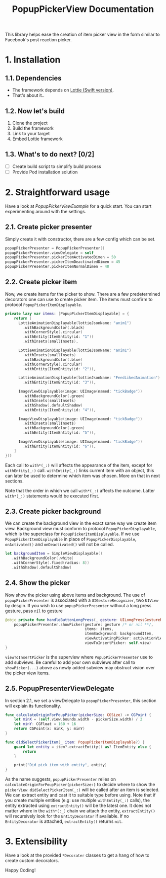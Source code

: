 #+STARTUP: indent
#+TITLE: PopupPickerView Documentation

This library helps ease the creation of item picker view in the form similar to Facebook's post reaction picker.

[[./demo.gif]]

* 1. Installation
** 1.1. Dependencies
- The framework depends on [[https://github.com/airbnb/lottie-ios][Lottie (Swift version)]].
- That's about it..

** 1.2. Now let's build
1. Clone the project
2. Build the framework
3. Link to your target
4. Embed Lottie framework

** 1.3. What's to do next? [0/2]
- [ ] Create build script to simplify build process
- [ ] Provide Pod installation solution

* 2. Straightforward usage
Have a look at /PopupPickerViewExample/ for a quick start. You can start experimenting around with the settings. 

** 2.1. Create picker presenter
Simply create it with constructor, there are a few config which can be set.

#+BEGIN_SRC swift
  popupPickerPresenter = PopupPickerPresenter()
  popupPickerPresenter.viewDelegate = self
  popupPickerPresenter.pickerItemActivatedDimen = 50
  popupPickerPresenter.pickerItemDeactivatedDimen = 45
  popupPickerPresenter.pickerItemNormalDimen = 40
#+END_SRC

** 2.2. Create picker item
Now, we create items for the picker to show. There are a few predetermined decorators one can use to create picker item.
The items must confirm to protocol ~PopupPickerItemDisplayable~.

#+BEGIN_SRC swift
  private lazy var items: [PopupPickerItemDisplayable] = {
      return [
        LottieAnimationDisplayable(lottieJsonName: "anim1")
          .withBackgroundColor(.black)
          .withCornerStyle(.circular)
          .withEntity(ItemEntity(id: "1"))
          .withInsets(smallInsets),

        LottieAnimationDisplayable(lottieJsonName: "anim1")
          .withInsets(smallInsets)
          .withBackgroundColor(.blue)
          .withCornerStyle(.circular)
          .withEntity(ItemEntity(id: "2")),

        LottieAnimationDisplayable(lottieJsonName: "FeedLikedAnimation")
          .withEntity(ItemEntity(id: "3")),

        ImageViewDisplayable(image: UIImage(named: "tickBadge"))
          .withBackgroundColor(.green)
          .withInsets(smallInsets)
          .withShadow(.defaultShadow)
          .withEntity(ItemEntity(id: "4")),

        ImageViewDisplayable(image: UIImage(named: "tickBadge"))
          .withInsets(smallInsets)
          .withBackgroundColor(.green)
          .withEntity(ItemEntity(id: "5")),

        ImageViewDisplayable(image: UIImage(named: "tickBadge"))
          .withEntity(ItemEntity(id: "6")),
      ]
  }()
#+END_SRC

Each call to ~with*(_:)~ will affects the appearance of the item, except for ~withEntity(_:)~ call.
~withEntity(_:)~ links current item with an object, this can later be used to determine which item was chosen.
More on that in next sections.

Note that the order in which we call ~with*(_:)~ affects the outcome.
Latter ~with*(_:)~ statements would be executed first.

** 2.3. Create picker background
We can create the background view in the exact same way we create item view.
Background view must conform to protocol ~PopupPickerDisplayable~, which is the superclass for ~PopupPickerItemDisplayable~.
If we use ~PopupPickerItemDisplayable~ in place of ~PopupPickerDisplayable~, ~onActivated()~ and ~onDeactivated()~ will not be called.

#+BEGIN_SRC swift
  let backgroundItem = SimpleViewDisplayable()
     .withBackgroundColor(.white)
     .withCornerStyle(.fixed(radius: 8))
     .withShadow(.defaultShadow)
#+END_SRC

** 2.4. Show the picker
Now show the picker using above items and background.
The use of ~popupPickerPresenter~ is associated with a ~UIGestureRecognizer~, two ~UIView~ by desgin.
If you wish to use ~popupPickerPresenter~ without a long press gesture, pass ~nil~ to gesture

#+BEGIN_SRC swift
  @objc private func handleButtonLongPress(_ gesture: UILongPressGestureRecognizer) {
      popupPickerPresenter.showPicker(gesture: gesture /* or nil **/,
                                      items: items,
                                      itemBackground: backgroundItem,
                                      viewActivatingPicker: activationView,
                                      viewToInsertPicker: self.view)
  }
#+END_SRC

~viewToInsertPicker~ is the superview where ~PopupPickerPresenter~ use to add subviews.
Be careful to add your own subviews after call to  ~showPicker(...)~ above as newly added subview may obstruct vision over the picker view items.

** 2.5. PopupPresenterViewDelegate

In section 2.1, we set a viewDelegate to ~popupPickerPresenter~, this section will explain its functionality.

#+BEGIN_SRC swift
  func calculateOriginForPoupPicker(pickerSize: CGSize) -> CGPoint {
      let minX = (self.view.bounds.width - pickerSize.width) / 2
      let minY: CGFloat = 160 + 16
      return CGPoint(x: minX, y: minY)
  }

  func didSelectPickerItem(_ item: PopupPickerItemDisplayable?) {
      guard let entity = item?.extractEntity() as? ItemEntity else {
          return
      }

      print("Did pick item with entity", entity)
  }

#+END_SRC

As the name suggests, ~popupPickerPresenter~ relies on ~calculateOriginForPoupPicker(pickerSize:)~ to decide where to show the ~pickerView~.
~didSelectPickerItem(_:)~ will be called after an item is selected.
We can extract entity and cast it to suitable type before using.
Note that if you create multiple entities (e.g: use multiple ~withEntity(_:)~ calls), the entity extracted using ~extractEntity()~ will be the latest one.
It does not matter where in the ~with*(:_)~ chain we attach the entity, ~extractEntity()~ will recursively look for the ~EntityDecorator~ if available.
If no ~EntityDecorator~ is attached, ~extractEntity()~ returns ~nil~.

* 3. Extensibility

Have a look at the provided ~*Decorater~ classes to get a hang of how to create custom decorators.

Happy Coding!
